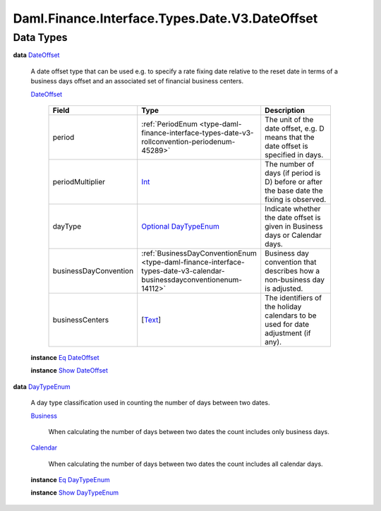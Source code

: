.. Copyright (c) 2024 Digital Asset (Switzerland) GmbH and/or its affiliates. All rights reserved.
.. SPDX-License-Identifier: Apache-2.0

.. _module-daml-finance-interface-types-date-v3-dateoffset-17578:

Daml.Finance.Interface.Types.Date.V3.DateOffset
===============================================

Data Types
----------

.. _type-daml-finance-interface-types-date-v3-dateoffset-dateoffset-75159:

**data** `DateOffset <type-daml-finance-interface-types-date-v3-dateoffset-dateoffset-75159_>`_

  A date offset type that can be used e\.g\. to specify a rate fixing date relative to the reset
  date in terms of a business days offset and an associated set of financial business centers\.

  .. _constr-daml-finance-interface-types-date-v3-dateoffset-dateoffset-94650:

  `DateOffset <constr-daml-finance-interface-types-date-v3-dateoffset-dateoffset-94650_>`_

    .. list-table::
       :widths: 15 10 30
       :header-rows: 1

       * - Field
         - Type
         - Description
       * - period
         - :ref:`PeriodEnum <type-daml-finance-interface-types-date-v3-rollconvention-periodenum-45289>`
         - The unit of the date offset, e\.g\. D means that the date offset is specified in days\.
       * - periodMultiplier
         - `Int <https://docs.daml.com/daml/stdlib/Prelude.html#type-ghc-types-int-37261>`_
         - The number of days (if period is D) before or after the base date the fixing is observed\.
       * - dayType
         - `Optional <https://docs.daml.com/daml/stdlib/Prelude.html#type-da-internal-prelude-optional-37153>`_ `DayTypeEnum <type-daml-finance-interface-types-date-v3-dateoffset-daytypeenum-48232_>`_
         - Indicate whether the date offset is given in Business days or Calendar days\.
       * - businessDayConvention
         - :ref:`BusinessDayConventionEnum <type-daml-finance-interface-types-date-v3-calendar-businessdayconventionenum-14112>`
         - Business day convention that describes how a non\-business day is adjusted\.
       * - businessCenters
         - \[`Text <https://docs.daml.com/daml/stdlib/Prelude.html#type-ghc-types-text-51952>`_\]
         - The identifiers of the holiday calendars to be used for date adjustment (if any)\.

  **instance** `Eq <https://docs.daml.com/daml/stdlib/Prelude.html#class-ghc-classes-eq-22713>`_ `DateOffset <type-daml-finance-interface-types-date-v3-dateoffset-dateoffset-75159_>`_

  **instance** `Show <https://docs.daml.com/daml/stdlib/Prelude.html#class-ghc-show-show-65360>`_ `DateOffset <type-daml-finance-interface-types-date-v3-dateoffset-dateoffset-75159_>`_

.. _type-daml-finance-interface-types-date-v3-dateoffset-daytypeenum-48232:

**data** `DayTypeEnum <type-daml-finance-interface-types-date-v3-dateoffset-daytypeenum-48232_>`_

  A day type classification used in counting the number of days between two dates\.

  .. _constr-daml-finance-interface-types-date-v3-dateoffset-business-5407:

  `Business <constr-daml-finance-interface-types-date-v3-dateoffset-business-5407_>`_

    When calculating the number of days between two dates the count includes only business
    days\.

  .. _constr-daml-finance-interface-types-date-v3-dateoffset-calendar-92195:

  `Calendar <constr-daml-finance-interface-types-date-v3-dateoffset-calendar-92195_>`_

    When calculating the number of days between two dates the count includes all calendar days\.

  **instance** `Eq <https://docs.daml.com/daml/stdlib/Prelude.html#class-ghc-classes-eq-22713>`_ `DayTypeEnum <type-daml-finance-interface-types-date-v3-dateoffset-daytypeenum-48232_>`_

  **instance** `Show <https://docs.daml.com/daml/stdlib/Prelude.html#class-ghc-show-show-65360>`_ `DayTypeEnum <type-daml-finance-interface-types-date-v3-dateoffset-daytypeenum-48232_>`_
